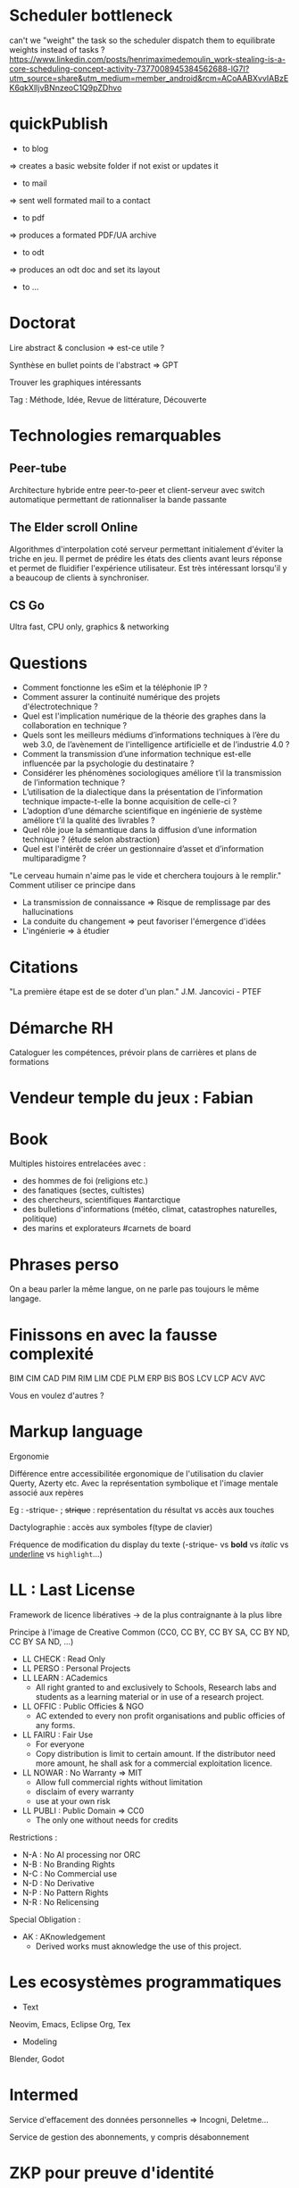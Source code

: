* Scheduler bottleneck
can't we "weight" the task so the scheduler dispatch them to equilibrate weights instead of tasks ?
https://www.linkedin.com/posts/henrimaximedemoulin_work-stealing-is-a-core-scheduling-concept-activity-7377008945384562688-lG7I?utm_source=share&utm_medium=member_android&rcm=ACoAABXvvIABzEK6qkXlIjvBNnzeoC1Q9pZDhvo

* quickPublish
- to blog
=> creates a basic website folder if not exist or updates it
- to mail
=> sent well formated mail to a contact
- to pdf
=> produces a formated PDF/UA archive
- to odt
=> produces an odt doc and set its layout
- to ...

* Doctorat
:PROPERTIES:
:CREATED:  [2024-07-17 Wed 13:08]
:END:

Lire abstract & conclusion
=> est-ce utile ?

Synthèse en bullet points de l'abstract
=> GPT

Trouver les graphiques intéressants

Tag : Méthode, Idée, Revue de littérature, Découverte

* Technologies remarquables
:PROPERTIES:
:CREATED:  [2024-07-17 Wed 13:10]
:END:

** Peer-tube

Architecture hybride entre peer-to-peer et client-serveur avec switch automatique permettant de rationnaliser la bande passante

** The Elder scroll Online

Algorithmes d'interpolation coté serveur permettant initialement d'éviter la triche en jeu. Il permet de prédire les états des clients avant leurs réponse et permet de fluidifier l'expérience utilisateur. Est très intéressant lorsqu'il y a beaucoup de clients à synchroniser.

** CS Go

Ultra fast, CPU only, graphics & networking

* Questions
:PROPERTIES:
:CREATED:  [2024-07-17 Wed 13:11]
:END:

- Comment fonctionne les eSim et la téléphonie IP ?
- Comment assurer la continuité numérique des projets d'électrotechnique ?
- Quel est l'implication numérique de la théorie des graphes dans la collaboration en technique ?
- Quels sont les meilleurs médiums d’informations techniques à l’ère du web 3.0, de l’avènement de l'intelligence artificielle et de l’industrie 4.0 ?
- Comment la transmission d’une information technique est-elle influencée par la psychologie du destinataire ?
- Considérer les phénomènes sociologiques améliore t’il la transmission de l’information technique ?
- L’utilisation de la dialectique dans la présentation de l’information technique impacte-t-elle la bonne acquisition de celle-ci ?
- L’adoption d’une démarche scientifique en ingénierie de système améliore t’il la qualité des livrables ?
- Quel rôle joue la sémantique dans la diffusion d’une information technique ? (étude selon abstraction)
- Quel est l'intérêt de créer un gestionnaire d’asset et d’information multiparadigme ?

"Le cerveau humain n'aime pas le vide et cherchera toujours à le remplir."
Comment utiliser ce principe dans 
- La transmission de connaissance => Risque de remplissage par des hallucinations
- La conduite du changement => peut favoriser l'émergence d'idées
- L'ingénierie => à étudier

* Citations
:PROPERTIES:
:CREATED:  [2024-07-17 Wed 13:13]
:END:

"La première étape est de se doter d'un plan." J.M. Jancovici - PTEF

* Démarche RH
:PROPERTIES:
:CREATED:  [2024-07-20 Sat 20:32]
:END:

Cataloguer les compétences, prévoir plans de carrières et plans de formations

* Vendeur temple du jeux : Fabian
:PROPERTIES:
:CREATED:  [2024-10-19 Sat 22:26]
:END:

* Book
:PROPERTIES:
:CREATED:  [2024-11-12 Tue 07:30]
:END:

Multiples histoires entrelacées avec :
- des hommes de foi (religions etc.)
- des fanatiques (sectes, cultistes)
- des chercheurs, scientifiques #antarctique
- des bulletions d'informations (météo, climat, catastrophes naturelles, politique)
- des marins et explorateurs #carnets de board

* Phrases perso
:PROPERTIES:
:CREATED:  [2024-12-10 Tue 16:02]
:END:

On a beau parler la même langue, on ne parle pas toujours le même langage.

* Finissons en avec la fausse complexité
:PROPERTIES:
:CREATED:  [2025-03-16 Sun 19:57]
:END:

BIM CIM CAD PIM RIM LIM CDE PLM ERP BIS BOS LCV LCP ACV AVC

Vous en voulez d'autres ? 

* Markup language
:PROPERTIES:
:CREATED:  [2025-03-20 Thu 13:22]
:END:

Ergonomie

Différence entre accessibilitée ergonomique de l'utilisation du clavier Querty, Azerty etc.
Avec la représentation symbolique et l'image mentale associé aux repères 

Eg : -strique- ; +strique+ : représentation du résultat vs accès aux touches

Dactylographie : accès aux symboles f(type de clavier)

Fréquence de modification du display du texte (-strique- vs *bold* vs /italic/ vs _underline_ vs =highlight=...)

* LL : Last License
:PROPERTIES:
:CREATED:  [2025-03-25 Tue 18:19]
:END:

Framework de licence libératives
-> de la plus contraignante à la plus libre

Principe à l'image de Creative Common
(CC0, CC BY, CC BY SA, CC BY ND, CC BY SA ND, ...)

- LL CHECK : Read Only
- LL PERSO : Personal Projects
- LL LEARN : ACademics
    - All right granted to and exclusively to Schools, Research labs and students as a learning material or in use of a research project.
- LL OFFIC : Public Officies & NGO
    - AC extended to every non profit organisations and public officies of any forms.
- LL FAIRU : Fair Use
    - For everyone
    - Copy distribution is limit to certain amount. If the distributor need more amount, he shall ask for a commercial exploitation licence.
- LL NOWAR : No Warranty => MIT
    - Allow full commercial rights without limitation
    - disclaim of every warranty
    - use at your own risk
- LL PUBLI : Public Domain => CC0
    - The only one without needs for credits

Restrictions :
- N-A : No AI processing nor ORC
- N-B : No Branding Rights
- N-C : No Commercial use
- N-D : No Derivative
- N-P : No Pattern Rights
- N-R : No Relicensing
 
Special Obligation :
- AK : AKnowledgement
    - Derived works must aknowledge the use of this project.

* Les ecosystèmes programmatiques

 * Text
Neovim, Emacs, Eclipse
Org, Tex

 * Modeling
Blender, Godot

* Intermed

Service d'effacement des données personnelles => Incogni, Deletme...

Service de gestion des abonnements, y compris désabonnement

* ZKP pour preuve d'identité

Système d'autentification, preuve de l'age, anonyma...

* Verification de document

Processus humain partiellement automatisé 

Verifications superficielles de mise en page, typographie, codification et indiçage.

Pas de vérification du contenu automatique.

* Spécification vs Prescription

Spécification => charactéristiques techniques
Prescription => référence du matériel

